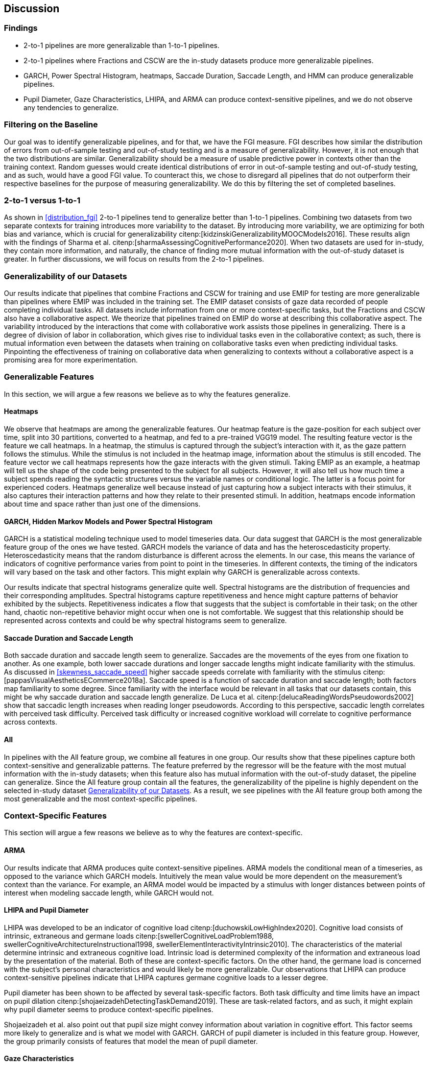 [[discussion]]
== Discussion

=== Findings

- 2-to-1 pipelines are more generalizable than 1-to-1 pipelines.
- 2-to-1 pipelines where Fractions and CSCW are the in-study datasets produce more generalizable pipelines.
- GARCH, Power Spectral Histogram, heatmaps, Saccade Duration, Saccade Length, and HMM can produce generalizable pipelines.
- Pupil Diameter, Gaze Characteristics, LHIPA, and ARMA can produce context-sensitive pipelines, and we do not observe any tendencies to generalize.

=== Filtering on the Baseline

Our goal was to identify generalizable pipelines, and for that, we have the FGI measure.
FGI describes how similar the distribution of errors from out-of-sample testing and out-of-study testing and is a measure of generalizability.
However, it is not enough that the two distributions are similar.
Generalizability should be a measure of usable predictive power in contexts other than the training context.
Random guesses would create identical distributions of error in out-of-sample testing and out-of-study testing, and as such, would have a good FGI value.
To counteract this, we chose to disregard all pipelines that do not outperform their respective baselines for the purpose of measuring generalizability.
We do this by filtering the set of completed baselines.

=== 2-to-1 versus 1-to-1

As shown in xref:distribution_fgi[] 2-to-1 pipelines tend to generalize better than 1-to-1 pipelines.
Combining two datasets from two separate contexts for training introduces more variability to the dataset.
By introducing more variability, we are optimizing for both bias and variance, which is crucial for generalizability citenp:[kidzinskiGeneralizabilityMOOCModels2016].
These results align with the findings of Sharma et al. citenp:[sharmaAssessingCognitivePerformance2020].
When two datasets are used for in-study, they contain more information, and naturally, the chance of finding more mutual information with the out-of-study dataset is greater.
In further discussions, we will focus on results from the 2-to-1 pipelines.

[[generalizability_of_our_datasets]]
=== Generalizability of our Datasets

Our results indicate that pipelines that combine Fractions and CSCW for training and use EMIP for testing are more generalizable than pipelines where EMIP was included in the training set.
The EMIP dataset consists of gaze data recorded of people completing individual tasks.
All datasets include information from one or more context-specific tasks, but the Fractions and CSCW also have a collaborative aspect.
We theorize that pipelines trained on EMIP do worse at describing this collaborative aspect.
The variability introduced by the interactions that come with collaborative work assists those pipelines in generalizing.
There is a degree of division of labor in collaboration, which gives rise to individual tasks even in the collaborative context; as such, there is mutual information even between the datasets when training on collaborative tasks even when predicting individual tasks.
Pinpointing the effectiveness of training on collaborative data when generalizing to contexts without a collaborative aspect is a promising area for more experimentation.

=== Generalizable Features

In this section, we will argue a few reasons we believe as to why the features generalize.

==== Heatmaps

We observe that heatmaps are among the generalizable features.
Our heatmap feature is the gaze-position for each subject over time, split into 30 partitions, converted to a heatmap, and fed to a pre-trained VGG19 model.
The resulting feature vector is the feature we call heatmaps.
In a heatmap, the stimulus is captured through the subject's interaction with it, as the gaze pattern follows the stimulus.
While the stimulus is not included in the heatmap image, information about the stimulus is still encoded.
The feature vector we call heatmaps represents how the gaze interacts with the given stimuli. Taking EMIP as an example, a heatmap will tell us the shape of the code being presented to the subject for all subjects.
However,  it will also tell us how much time a subject spends reading the syntactic structures versus the variable names or conditional logic.
The latter is a focus point for experienced coders.
Heatmaps generalize well because instead of just capturing how a subject interacts with their stimulus, it also captures their interaction patterns and how they relate to their presented stimuli.
In addition, heatmaps encode information about time and space rather than just one of the dimensions.

==== GARCH, Hidden Markov Models and Power Spectral Histogram

GARCH is a statistical modeling technique used to model timeseries data.
Our data suggest that GARCH is the most generalizable feature group of the ones we have tested.
GARCH models the variance of data and has the heteroscedasticity property.
Heteroscedasticity means that the random disturbance is different across the elements.
In our case, this means the variance of indicators of cognitive performance varies from point to point in the timeseries.
In different contexts, the timing of the indicators will vary based on the task and other factors.
This might explain why GARCH is generalizable across contexts.

Our results indicate that spectral histograms generalize quite well.
Spectral histograms are the distribution of frequencies and their corresponding amplitudes.
Spectral histograms capture repetitiveness and hence might capture patterns of behavior exhibited by the subjects.
Repetitiveness indicates a flow that suggests that the subject is comfortable in their task; on the other hand, chaotic non-repetitive behavior might occur when one is not comfortable.
We suggest that this relationship should be represented across contexts and could be why spectral histograms seem to generalize.

==== Saccade Duration and Saccade Length

Both saccade duration and saccade length seem to generalize.
Saccades are the movements of the eyes from one fixation to another.
As one example, both lower saccade durations and longer saccade lengths might indicate familiarity with the stimulus.
As discussed in xref:skewness_saccade_speed[] higher saccade speeds correlate with familiarity with the stimulus citenp:[pappasVisualAestheticsECommerce2018a].
Saccade speed is a function of saccade duration and saccade length; both factors map familiarity to some degree.
Since familiarity with the interface would be relevant in all tasks that our datasets contain, this might be why saccade duration and saccade length generalize.
De Luca et al. citenp:[delucaReadingWordsPseudowords2002] show that saccadic length increases when reading longer pseudowords.
According to this perspective, saccadic length correlates with perceived task difficulty.
Perceived task difficulty or increased cognitive workload will correlate to cognitive performance across contexts.

==== All

In pipelines with the All feature group, we combine all features in one group.
Our results show that these pipelines capture both context-sensitive and generalizable patterns.
The feature preferred by the regressor will be the feature with the most mutual information with the in-study datasets; when this feature also has mutual information with the out-of-study dataset, the pipeline can generalize.
Since the All feature group contain all the features, the generalizability of the pipeline is highly dependent on the selected in-study dataset xref:generalizability_of_our_datasets[].
As a result, we see pipelines with the All feature group both among the most generalizable and the most context-specific pipelines.

=== Context-Specific Features

This section will argue a few reasons we believe as to why the features are context-specific.

[[discuss_arma]]
==== ARMA

Our results indicate that ARMA produces quite context-sensitive pipelines.
ARMA models the conditional mean of a timeseries, as opposed to the variance which GARCH models.
Intuitively the mean value would be more dependent on the measurement's context than the variance.
For example, an ARMA model would be impacted by a stimulus with longer distances between points of interest when modeling saccade length, while GARCH would not.

====  LHIPA and Pupil Diameter

LHIPA was developed to be an indicator of cognitive load citenp:[duchowskiLowHighIndex2020].
Cognitive load consists of intrinsic, extraneous and germane loads citenp:[swellerCognitiveLoadProblem1988, swellerCognitiveArchitectureInstructional1998, swellerElementInteractivityIntrinsic2010].
The characteristics of the material determine intrinsic and extraneous cognitive load.
Intrinsic load is determined complexity of the information and extraneous load by the presentation of the material.
Both of these are context-specific factors.
On the other hand, the germane load is concerned with the subject's personal characteristics and would likely be more generalizable.
Our observations that LHIPA can produce context-sensitive pipelines indicate that LHIPA captures germane cognitive loads to a lesser degree.

Pupil diameter has been shown to be affected by several task-specific factors.
Both task difficulty and time limits have an impact on pupil dilation citenp:[shojaeizadehDetectingTaskDemand2019].
These are task-related factors, and as such, it might explain why pupil diameter seems to produce context-specific pipelines.

Shojaeizadeh et al. also point out that pupil size might convey information about variation in cognitive effort.
This factor seems more likely to generalize and is what we model with GARCH.
GARCH of pupil diameter is included in this feature group.
However, the group primarily consists of features that model the mean of pupil diameter.

==== Gaze Characteristics

Gaze Characteristics is the group of features that are interpreted directly from the eye-tracking data and are not subject to additional signal processing.
The feature group tries to encapsulate different strategies for interacting with the stimulus.
The information processing ratio represents the tendency to skim text versus more focused reading.
A skimming or focused reading strategy might be more appropriate for a specific task, which might be why this indicates context-specificity.
However, this is not an entirely specific trait.
There might be some skill involved in picking the correct strategy when presented with a stimulus, and greater familiarity might lead to a faster transition to focused reading.

Entropy models the spread of the gaze over the stimulus, which might model the generalizable aspect of focus; however, it is also affected by the task design.
The verticality of saccades is also certainly context-specific as it relies heavily on the nature of and how the stimulus is organized.


=== Limitations and Further Work

In xref:study_contexts[], we outline how we believe our datasets are representative of a significant portion of human cognition.
However, it would be presumptuous to say that three datasets from three different contexts could represent all of the cognitive processes.
Our goal has been to generalize between our three contexts, and we believe that our methods provide meaningful insights into how our one could create generalizable features for other contexts.
We do not mean to say that our features will generalize to any context.
Nevertheless, this is a first step that provides evidence on how gaze-related features provide a certain level of generalizability across three distinct and commonly employed contexts.

Our results show some indications that datasets from individual tasks generalize poorly to contexts that include collaborative work.
Had individual work been better represented in our data, we might be able to say more about how individual tasks generalize in general.
Ideally, we should have had at least one more dataset for individual tasks.

Our work assumes that cognitive performance can be characterized by labels in our datasets and represented in gaze data.
For our approach, we need an object, quantifiable, metric to assess cognitive performance, but as with many other things in cognition, the reality is likely more complex.

For complete external repeatability, we would ideally publish the data we used to perform our experiments.
However, the scope of our thesis project was such that it would be impossible to gather our own data to perform the analyses we have performed.
As a result, we had to turn to generous researchers who allowed us to work with their data, which means that the data is not ours to share.

Due to the considerable effort put into creating our experimental platform, it would be possible to expand the different pipeline components we test greatly.
In our work, we tested 22 features in 12 feature groups, three datasets in 9 combinations, two methods for reducing the feature space, and a single ensemble classifier.
While our tested features are quite exhaustive, we limited how many feature-space reduction methods we worked with and tested only a single ensemble classifier.
It would be possible to investigate the effects of other variants of these pipeline components on generalizability in further work.

While we can identify feature groups that can produce generalizable pipelines, we do not know how the individual features in each group affect the generalizability.
It is also likely that combinations of features from different groups would create very generalizable pipelines.

The Hidden Markov Models (HMM) are included in the top 10 most generalizable and the top 10 most context-specific pipelines.
That HMMs generalize seems counter-intuitive, especially given that ARMA does not generalize (see xref:discuss_arma[]).
At its core, the transition matrix of HMM represents a discrete version of ARMA.
ARMA models how previous values in a timeseries affect the current value, while HMMs describe how previous states affect the current state.
What dataset was used might be a significant contributing factor to why HMMs either generalize or exhibit context-specificity; However, more research is needed to draw any conclusions.
